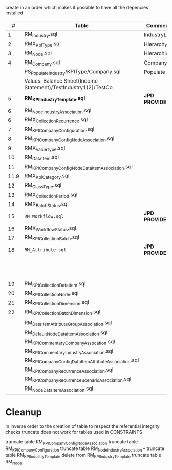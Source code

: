 # -------------------------------------------------------------------------
#                  Author    : FIS - JPD
#                  Time-stamp: "2021-03-04 10:26:56 jpdur"
# -------------------------------------------------------------------------

create in an order which makes it possible to have all the depencies installed

|    # | Table                                                           | Comments      | Dependencies                      |   |
|------+-----------------------------------------------------------------+---------------+-----------------------------------+---|
|    1 | RM_Industry.sql                                                 | IndustryList  |                                   |   |
|    2 | RMX_KpiType.sql                                                 | HierarchyList |                                   |   |
|    3 | RM_Node.sql                                                     | Hierarchies   | 1 and 2                           |   |
|    4 | RM_Company.sql                                                  | CompanyList   |                                   |   |
|------+-----------------------------------------------------------------+---------------+-----------------------------------+---|
|      | PS_Populate_Industry/KPIType/Company.sql                        | Populate      |                                   |   |
|      | Values: Balance Sheet(Income Statement)/TestIndustry1(2)/TestCo |               |                                   |   |
|------+-----------------------------------------------------------------+---------------+-----------------------------------+---|
|    5 | *RM_KPIIndustryTemplate.sql*                                      | *JPD PROVIDED*  | Not replaced                      |   |
|    6 | RM_NodeIndustryAssociation.sql                                  |               |                                   |   |
|------+-----------------------------------------------------------------+---------------+-----------------------------------+---|
|    6 | RMX_CollectionRecurrence.sql                                    |               |                                   |   |
|    7 | RM_KPICompanyConfiguration.sql                                  |               | 6                                 |   |
|    8 | RM_KPICompanyConfigNodeAssociation.sql                          |               |                                   |   |
|------+-----------------------------------------------------------------+---------------+-----------------------------------+---|
|    9 | RMX_ValueType.sql                                               |               |                                   |   |
|   10 | RM_DataItem.sql                                                 |               | 9                                 |   |
|   11 | RM_KPICompanyConfigNodeDataItemAssociation.sql                  |               | 10                                |   |
|------+-----------------------------------------------------------------+---------------+-----------------------------------+---|
| 11.9 | RMX_KpiCategory.sql                                             |               |                                   |   |
|   12 | RM_ClassType.sql                                                |               |                                   |   |
|   13 | RMX_CollectionPeriod.sql                                        |               |                                   |   |
|   14 | RMX_BatchStatus.sql                                             |               |                                   |   |
|   15 | =RM_Workflow.sql=                                                 | *JPD PROVIDED*  |                                   |   |
|   16 | RMX_WorkflowStatus.sql                                          |               |                                   |   |
|   17 | RM_KPI_Collection_Batch.sql                                     |               | 12,13,14,15,16                    |   |
|------+-----------------------------------------------------------------+---------------+-----------------------------------+---|
|   18 | =RM_Attribute.sql=                                                | *JPD PROVIDED*  | Not Replaced                      |   |
|      |                                                                 |               | Dependency from RM_AttributeGroup |   |
|   19 | RM_KPI_Collection_DataItem.sql                                  |               |                                   |   |
|   20 | RM_KPI_Collection_Node.sql                                      |               | 18,19                             |   |
|   21 | RM_KPI_Collection_Dimension.sql                                 |               | 20                                |   |
|   22 | RM_KPI_Collection_Batch_Dimension.sql                           |               | 21                                |   |
|------+-----------------------------------------------------------------+---------------+-----------------------------------+---|
|      |                                                                 |               |                                   |   |
|      | RM_DataItemAttributeGroupAssociation.sql                        |               |                                   |   |
|      | RM_DefaultNodeDataItemAssociation.sql                           |               |                                   |   |
|      | RM_KPICommentaryCompanyAssocation.sql                           |               |                                   |   |
|      | RM_KPICommentaryIndustryAssociation.sql                         |               |                                   |   |
|      | RM_KPICompanyConfigDataItemAttributeAssociation.sql             |               |                                   |   |
|      | RM_KPICompanyRecurrenceAssociation.sql                          |               |                                   |   |
|      | RM_KPICompanyRecurrenceScenarioAssociation.sql                  |               |                                   |   |
|      | RM_NodeDataItemAssociation.sql                                  |               |                                   |   |

* Cleanup
In inverse order to the creation of table to respect the referential integrity checks
truncate does not work for tables used in CONSTRAINTS

truncate table RM_KPICompanyConfigNodeAssociation
truncate table RM_KPICompanyConfiguration
truncate table RM_NodeIndustryAssociation
-- truncate table RM_KPIIndustryTemplate
delete from RM_KPIIndustryTemplate
truncate table RM_Node
